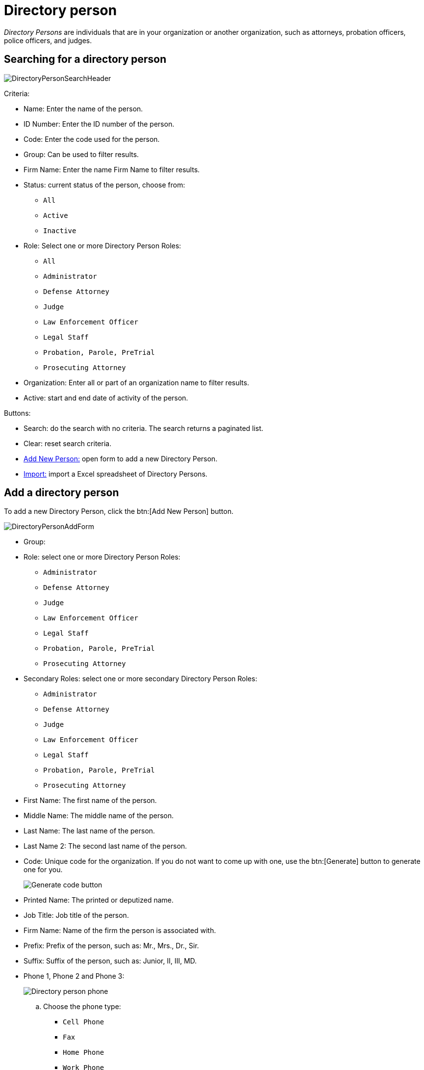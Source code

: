 // vim: tw=0 ai et ts=2 sw=2
= Directory person

_Directory Persons_ are individuals that are in your organization or another organization, such as attorneys, probation officers, police officers, and judges.


== Searching for a directory person

image::directory/DirectoryPersonSearchHeader.png[]

Criteria:

* Name: Enter the name of the person.
* ID Number: Enter the ID number of the person.
* Code: Enter the code used for the person.
* Group: Can be used to filter results.
* Firm Name: Enter the name Firm Name to filter results.
* Status: current status of the person, choose from:
** `All`
** `Active`
** `Inactive`

* Role: Select one or more Directory Person Roles:
** `All`
** `Administrator`
** `Defense Attorney`
** `Judge`
** `Law Enforcement Officer`
** `Legal Staff`
** `Probation, Parole, PreTrial`
** `Prosecuting Attorney`

* Organization: Enter all or part of an organization name to filter results.
* Active: start and end date of activity of the person.

Buttons:

* Search: do the search with no criteria.
  The search returns a paginated list.
* Clear: reset search criteria.
* <<add,Add New Person:>> open form to add a new Directory Person.
* <<import,Import:>> import a Excel spreadsheet of Directory Persons.


[#add]
== Add a directory person

To add a new Directory Person, click the btn:[Add New Person] button.

image::directory/DirectoryPersonAddForm.png[]

* Group:
* Role: select one or more Directory Person Roles:
** `Administrator`
** `Defense Attorney`
** `Judge`
** `Law Enforcement Officer`
** `Legal Staff`
** `Probation, Parole, PreTrial`
** `Prosecuting Attorney`

* Secondary Roles: select one or more secondary Directory Person Roles:
** `Administrator`
** `Defense Attorney`
** `Judge`
** `Law Enforcement Officer`
** `Legal Staff`
** `Probation, Parole, PreTrial`
** `Prosecuting Attorney`

* First Name: The first name of the person.
* Middle Name: The middle name of the person.
* Last Name: The last name of the person.
* Last Name 2: The second last name of the person.
* Code: Unique code for the organization.
  If you do not want to come up with one, use the btn:[Generate] button to generate one for you.
+
image::directory/DirectoryPersonGenerateCodeButton.png[Generate code button]

* Printed Name: The printed or deputized name.
* Job Title: Job title of the person.
* Firm Name: Name of the firm the person is associated with.
* Prefix: Prefix of the person, such as: Mr., Mrs., Dr., Sir.
* Suffix: Suffix of the person, such as: Junior, II, III, MD.
* Phone 1, Phone 2 and Phone 3:
+
image::directory/DirectoryPersonPhone.png[Directory person phone]
+
.. Choose the phone type:
*** `Cell Phone`
*** `Fax`
*** `Home Phone`
*** `Work Phone`

.. Enter the 10 digit phone number.
.. Optionally enter the extension.

* `Web Address`: the website for the person.
* `Email`: main email for the person.
* `Alt. Email`: place for a secondary email for the person.
* `Notes`: notes relating to the person.
* `Status`: defines if the person is active or inactive.
  One of: `Active`, `Inactive`
* Person Rank: Rank of the individual, configured by options in the DIR_PERSON_RANK lookup list [1].
* Start Date: Date this person is available in drop downs in the system.
* End Date: Date this person is no longer available in drop downs in the system.
* End Reason: Reason the person is no longer a directory person.
  This list is configured by options in the DIR_PERSON_END_REASON lookup list [1].

\* Role, Code are required.

[1] Lookup lists, such as DIR_PERSON_RANK are only editable by support.


=== Optional items

Optionally, you can add the following items to a person record:

* xref:directory/identifications.adoc[Identifications].
* xref:./addresses.adoc[Addresses].
* xref:./off_time.adoc[Off-Time].
* Attachments.
* xref:directory/attribute.adoc[Attributes].


[#import]
== Bulk import directory persons

Clicking the btn:[Import] button provides the format of the requisite Excel file for bulk import.
The windows also includes a link to a sample file with the required column headers.
Click the btn:[Choose File] button at the top to choose the file to import, then click the btn:[Import] button on the lower right to start the import.

image::directory/DirectoryPersonImport.png[]


== Edit a directory person

If you click a person name, you are presented with the update form:

image::directory/DirectoryPersonUpdateForm.png[]

* Group:
* Role: select one or more Directory Person Roles:
** `Administrator`
** `Defense Attorney`
** `Judge`
** `Law Enforcement Officer`
** `Legal Staff`
** `Probation, Parole, PreTrial`
** `Prosecuting Attorney`

* Secondary roles: select one or more secondary Directory Person Roles:
** `Administrator`
** `Defense Attorney`
** `Judge`
** `Law Enforcement Officer`
** `Legal Staff`
** `Probation, Parole, PreTrial`
** `Prosecuting Attorney`

* First Name: The first name of the person.
* Middle Name: The middle name of the person.
* Last Name: The last name of the person.
* Last Name 2: The second last name of the person.
* Code: Unique code for the organization.
  If you do not want to come up with one, click the btn:[Generate] button to generate one for you.
+
image::directory/DirectoryPersonGenerateCodeButton.png[Generate code button]

* Printed Name: The printed or deputized name.
* Job Title: Job title of the person.
* Firm Name: Name of the firm the person is associated with.
* Prefix: Prefix of the person, such as: Mr., Mrs., Dr., Sir.
* Suffix: Suffix of the person, such as: Junior, II, III, MD.
* Phone 1, Phone 2 and Phone 3:
+
image::directory/DirectoryPersonPhone.png[Directory person phone]
+
.. Choose the phone type:
*** `Cell Phone`
*** `Fax`
*** `Home Phone`
*** `Work Phone`
.. Enter the 10 digit phone number.
.. Optionally enter the extension.

* `Web Address`: the website for the person.
* `Email`: main email for the person.
* `Alt. Email`: place for a secondary email for the person.
* `Notes`: notes relating to the person.
* `Status`: defines if the person is active or inactive.
  One of: `Active`, `Inactive`

* Person Rank: Rank of the individual, configured by options in the DIR_PERSON_RANK lookup list [1].
* Start Date: Date this person is available in drop downs in the system.
* End Date: Date this person is no longer available in drop downs in the system.
* End Reason: Reason the person is no longer a directory person.
  This list is configured by options in the DIR_PERSON_END_REASON lookup list [1].

\* Role, Code are required.

[1] Lookup lists, such as DIR_PERSON_RANK are only editable by support.


=== Optional items

Optionally, you can add the following items to a person record:

* xref:directory/identifications.adoc[]
* xref:./addresses.adoc[]
* xref:./off_time.adoc[]
* xref:directory/attachment.adoc[]
* xref:directory/attribute.adoc[]
